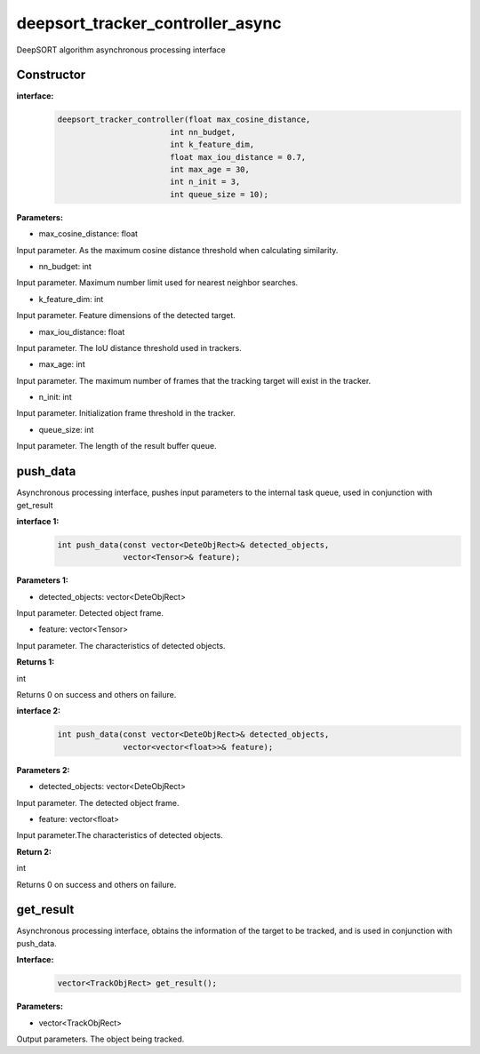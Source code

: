 deepsort_tracker_controller_async
____________________________________________

DeepSORT algorithm asynchronous processing interface

Constructor
>>>>>>>>>>>>>>>

**interface:**
    .. code-block:: c
          
        deepsort_tracker_controller(float max_cosine_distance, 
                                int nn_budget, 
                                int k_feature_dim, 
                                float max_iou_distance = 0.7, 
                                int max_age = 30, 
                                int n_init = 3,
                                int queue_size = 10);

**Parameters:**

* max_cosine_distance: float

Input parameter. As the maximum cosine distance threshold when calculating similarity.

* nn_budget: int

Input parameter. Maximum number limit used for nearest neighbor searches.

* k_feature_dim: int

Input parameter. Feature dimensions of the detected target.

* max_iou_distance: float

Input parameter. The IoU distance threshold used in trackers.

* max_age: int

Input parameter. The maximum number of frames that the tracking target will exist in the tracker.

* n_init: int

Input parameter. Initialization frame threshold in the tracker.

* queue_size: int

Input parameter. The length of the result buffer queue.

push_data
>>>>>>>>>>>>>

Asynchronous processing interface, pushes input parameters to the internal task queue, used in conjunction with get_result

**interface 1:**
    .. code-block:: c

        int push_data(const vector<DeteObjRect>& detected_objects, 
                      vector<Tensor>& feature);

**Parameters 1:**

* detected_objects: vector<DeteObjRect>

Input parameter. Detected object frame.

* feature: vector<Tensor>

Input parameter. The characteristics of detected objects.


**Returns 1:**

int

Returns 0 on success and others on failure.


**interface 2:**
    .. code-block:: c

        int push_data(const vector<DeteObjRect>& detected_objects, 
                      vector<vector<float>>& feature);

**Parameters 2:**

* detected_objects: vector<DeteObjRect>

Input parameter. The detected object frame.

* feature: vector<float>

Input parameter.The characteristics of detected objects.


**Return 2:**

int

Returns 0 on success and others on failure.

get_result
>>>>>>>>>>>>>

Asynchronous processing interface, obtains the information of the target to be tracked, and is used in conjunction with push_data.

**Interface:**
    .. code-block:: c

        vector<TrackObjRect> get_result();

**Parameters:**

* vector<TrackObjRect>

Output parameters. The object being tracked.